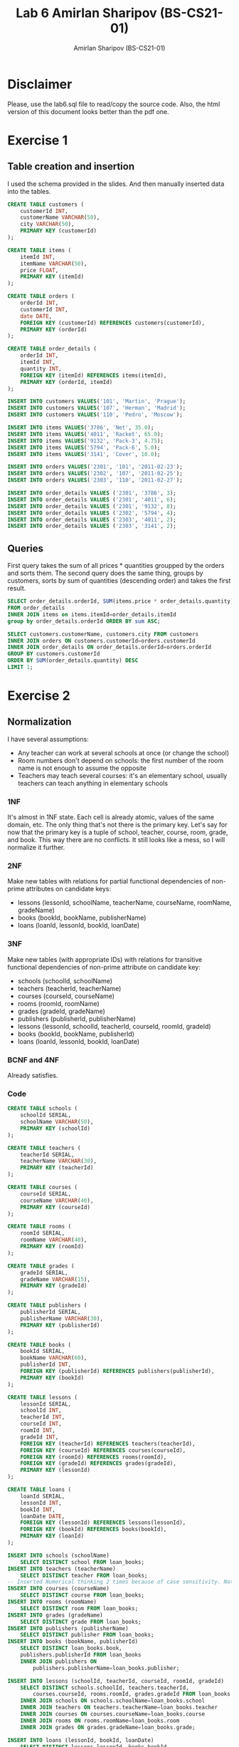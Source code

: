 #+title: Lab 6 Amirlan Sharipov (BS-CS21-01)
#+author: Amirlan Sharipov (BS-CS21-01)

* Disclaimer
Please, use the lab6.sql file to read/copy the source code. Also, the html version of this document looks better than the pdf one.

* Exercise 1
** Table creation and insertion
I used the schema provided in the slides. And then manually inserted data into the tables.

#+begin_src sql
CREATE TABLE customers (
    customerId INT,
    customerName VARCHAR(50),
    city VARCHAR(50),
    PRIMARY KEY (customerId)
);

CREATE TABLE items (
    itemId INT,
    itemName VARCHAR(50),
    price FLOAT,
    PRIMARY KEY (itemId)
);

CREATE TABLE orders (
    orderId INT,
    customerId INT,
    date DATE,
    FOREIGN KEY (customerId) REFERENCES customers(customerId),
    PRIMARY KEY (orderId)
);

CREATE TABLE order_details (
    orderId INT,
    itemId INT,
    quantity INT,
    FOREIGN KEY (itemId) REFERENCES items(itemId),
    PRIMARY KEY (orderId, itemId)
);

INSERT INTO customers VALUES('101', 'Martin', 'Prague');
INSERT INTO customers VALUES('107', 'Herman', 'Madrid');
INSERT INTO customers VALUES('110', 'Pedro', 'Moscow');

INSERT INTO items VALUES('3786', 'Net', 35.0);
INSERT INTO items VALUES('4011', 'Racket', 65.0);
INSERT INTO items VALUES('9132', 'Pack-3', 4.75);
INSERT INTO items VALUES('5794', 'Pack-6', 5.0);
INSERT INTO items VALUES('3141', 'Cover', 10.0);

INSERT INTO orders VALUES('2301', '101', '2011-02-23');
INSERT INTO orders VALUES('2302', '107', '2011-02-25');
INSERT INTO orders VALUES('2303', '110', '2011-02-27');

INSERT INTO order_details VALUES ('2301', '3786', 3);
INSERT INTO order_details VALUES ('2301', '4011', 6);
INSERT INTO order_details VALUES ('2301', '9132', 8);
INSERT INTO order_details VALUES ('2302', '5794', 4);
INSERT INTO order_details VALUES ('2303', '4011', 2);
INSERT INTO order_details VALUES ('2303', '3141', 2);
#+end_src

** Queries
First query takes the sum of all prices * quantities groupped by the orders and sorts them.
The second query does the same thing, groups by customers, sorts by sum of quantities (descending order) and takes the first result.
#+begin_src sql
SELECT order_details.orderId, SUM(items.price * order_details.quantity)
FROM order_details
INNER JOIN items on items.itemId=order_details.itemId
group by order_details.orderId ORDER BY sum ASC;

SELECT customers.customerName, customers.city FROM customers
INNER JOIN orders ON customers.customerId=orders.customerId
INNER JOIN order_details ON order_details.orderId=orders.orderId
GROUP BY customers.customerId
ORDER BY SUM(order_details.quantity) DESC
LIMIT 1;
#+end_src

* Exercise 2
** Normalization
I have several assumptions:
- Any teacher can work at several schools at once (or change the school)
- Room numbers don't depend on schools: the first number of the room name is not enough to assume the opposite
- Teachers may teach several courses: it's an elementary school, usually teachers can teach anything in elementary schools

*** 1NF
It's almost in 1NF state. Each cell is already atomic, values of the same domain, etc. The only thing that's not there is the primary key. Let's say for now that the primary key is a tuple of school, teacher, course, room, grade, and book. This way there are no conflicts. It still looks like a mess, so I will normalize it further.
*** 2NF
Make new tables with relations for partial functional dependencies of non-prime attributes on candidate keys:
- lessons (lessonId, schoolName, teacherName, courseName, roomName, gradeName)
- books (bookId, bookName, publisherName)
- loans (loanId, lessonId, bookId, loanDate)
*** 3NF
Make new tables (with appropriate IDs) with relations for transitive functional dependencies of non-prime attribute on candidate key:
- schools (schoolId, schoolName)
- teachers (teacherId, teacherName)
- courses (courseId, courseName)
- rooms (roomId, roomName)
- grades (gradeId, gradeName)
- publishers (publisherId, publisherName)
- lessons (lessonId, schoolId, teacherId, courseId, roomId, gradeId)
- books (bookId, bookName, publisherId)
- loans (loanId, lessonId, bookId, loanDate)
*** BCNF and 4NF
Already satisfies.

*** Code
#+begin_src sql
CREATE TABLE schools (
    schoolId SERIAL,
    schoolName VARCHAR(50),
    PRIMARY KEY (schoolId)
);

CREATE TABLE teachers (
    teacherId SERIAL,
    teacherName VARCHAR(30),
    PRIMARY KEY (teacherId)
);

CREATE TABLE courses (
    courseId SERIAL,
    courseName VARCHAR(40),
    PRIMARY KEY (courseId)
);

CREATE TABLE rooms (
    roomId SERIAL,
    roomName VARCHAR(40),
    PRIMARY KEY (roomId)
);

CREATE TABLE grades (
    gradeId SERIAL,
    gradeName VARCHAR(15),
    PRIMARY KEY (gradeId)
);

CREATE TABLE publishers (
    publisherId SERIAL,
    publisherName VARCHAR(30),
    PRIMARY KEY (publisherId)
);

CREATE TABLE books (
    bookId SERIAL,
    bookName VARCHAR(60),
    publisherId INT,
    FOREIGN KEY (publisherId) REFERENCES publishers(publisherId),
    PRIMARY KEY (bookId)
);

CREATE TABLE lessons (
    lessonId SERIAL,
    schoolId INT,
    teacherId INT,
    courseId INT,
    roomId INT,
    gradeId INT,
    FOREIGN KEY (teacherId) REFERENCES teachers(teacherId),
    FOREIGN KEY (courseId) REFERENCES courses(courseId),
    FOREIGN KEY (roomId) REFERENCES rooms(roomId),
    FOREIGN KEY (gradeId) REFERENCES grades(gradeId),
    PRIMARY KEY (lessonId)
);

CREATE TABLE loans (
    loanId SERIAL,
    lessonId INT,
    bookId INT,
    loanDate DATE,
    FOREIGN KEY (lessonId) REFERENCES lessons(lessonId),
    FOREIGN KEY (bookId) REFERENCES books(bookId),
    PRIMARY KEY (loanId)
);

INSERT INTO schools (schoolName)
    SELECT DISTINCT school FROM loan_books;
INSERT INTO teachers (teacherName)
    SELECT DISTINCT teacher FROM loan_books;
-- Inserted Numerical thinking 2 times because of case sensitivity. Not gonna change anything.
INSERT INTO courses (courseName)
    SELECT DISTINCT course FROM loan_books;
INSERT INTO rooms (roomName)
    SELECT DISTINCT room FROM loan_books;
INSERT INTO grades (gradeName)
    SELECT DISTINCT grade FROM loan_books;
INSERT INTO publishers (publisherName)
    SELECT DISTINCT publisher FROM loan_books;
INSERT INTO books (bookName, publisherId)
    SELECT DISTINCT loan_books.book,
    publishers.publisherId FROM loan_books
    INNER JOIN publishers ON
        publishers.publisherName=loan_books.publisher;

INSERT INTO lessons (schoolId, teacherId, courseId, roomId, gradeId)
    SELECT DISTINCT schools.schoolId, teachers.teacherId,
        courses.courseId, rooms.roomId, grades.gradeId FROM loan_books
    INNER JOIN schools ON schools.schoolName=loan_books.school
    INNER JOIN teachers ON teachers.teacherName=loan_books.teacher
    INNER JOIN courses ON courses.courseName=loan_books.course
    INNER JOIN rooms ON rooms.roomName=loan_books.room
    INNER JOIN grades ON grades.gradeName=loan_books.grade;

INSERT INTO loans (lessonId, bookId, loanDate)
    SELECT DISTINCT lessons.lessonId, books.bookId,
        loan_books.loanDate FROM loan_books
    INNER JOIN schools ON schools.schoolName=loan_books.school
    INNER JOIN teachers ON teachers.teacherName=loan_books.teacher
    INNER JOIN courses ON courses.courseName=loan_books.course
    INNER JOIN rooms ON rooms.roomName=loan_books.room
    INNER JOIN grades ON grades.gradeName=loan_books.grade
    INNER JOIN books ON books.bookName=loan_books.book
    INNER JOIN lessons ON lessons.gradeId=grades.gradeId
        and lessons.roomId=rooms.roomId
        and lessons.courseId=courses.courseId
        and lessons.teacherId=teachers.teacherId;
#+end_src
** Queries
The first query list all the schools that borrowed the books of every publisher using DISTINCT keyword.
The second query orders the results from each school, and takes only 1 loan that has the highest loanDate for each school.
#+begin_src sql
SELECT DISTINCT publishers.publisherName, books.bookName,
    schools.schoolName FROM books
    INNER JOIN loans ON loans.bookId=books.bookId
    INNER JOIN lessons ON lessons.lessonId=loans.lessonId
    INNER JOIN schools ON schools.schoolId=lessons.schoolId
    INNER JOIN publishers ON publishers.publisherId=books.publisherId
    ORDER BY publishers.publisherName;

SELECT DISTINCT ON (schools.schoolName) schools.schoolName,
    publishers.publisherName, books.bookName FROM loans
    INNER JOIN lessons ON lessons.lessonId=loans.lessonId
    INNER JOIN schools ON schools.schoolId=lessons.schoolId
    INNER JOIN books ON books.bookId=loans.bookId
    INNER JOIN publishers ON publishers.publisherId=books.publisherId
    ORDER BY schools.schoolName, loans.loanDate DESC, 1;
#+end_src
